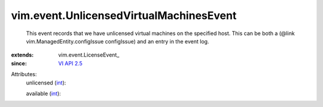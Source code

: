 
vim.event.UnlicensedVirtualMachinesEvent
========================================
  This event records that we have unlicensed virtual machines on the specified host. This can be both a (@link vim.ManagedEntity.configIssue configIssue) and an entry in the event log.
:extends: vim.event.LicenseEvent_
:since: `VI API 2.5 <vim/version.rst#vimversionversion2>`_

Attributes:
    unlicensed (`int <https://docs.python.org/2/library/stdtypes.html>`_):

    available (`int <https://docs.python.org/2/library/stdtypes.html>`_):

